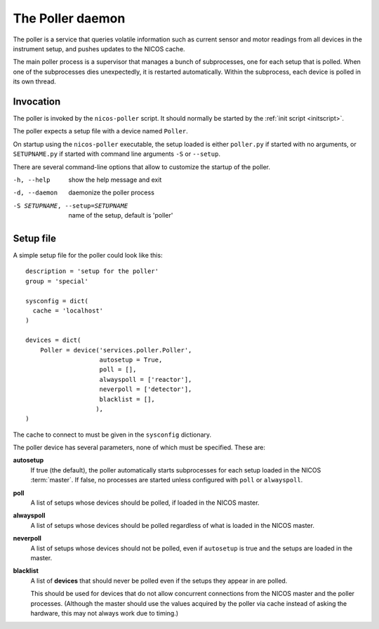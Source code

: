.. _poller:

The Poller daemon
=================

The poller is a service that queries volatile information such as current sensor
and motor readings from all devices in the instrument setup, and pushes updates
to the NICOS cache.

The main poller process is a supervisor that manages a bunch of subprocesses,
one for each setup that is polled.  When one of the subprocesses dies
unexpectedly, it is restarted automatically.  Within the subprocess, each
device is polled in its own thread.


Invocation
----------

The poller is invoked by the ``nicos-poller`` script.  It should normally be
started by the :ref:`init script <initscript>`.

The poller expects a setup file with a device named ``Poller``.

.. The file must be named either ``poller.py`` or :file:`SETUPNAME.py`, where
   ``SETUPNAME`` is a user-defined name.

On startup using the ``nicos-poller`` executable, the setup loaded is either
``poller.py`` if started with no arguments, or ``SETUPNAME.py`` if started
with command line arguments ``-S`` or ``--setup``.

There are several command-line options that allow to customize the startup of
the poller.

-h, --help                       show the help message and exit
-d, --daemon                     daemonize the poller process
-S SETUPNAME, --setup=SETUPNAME  name of the setup, default is 'poller'

Setup file
----------

A simple setup file for the poller could look like this::

  description = 'setup for the poller'
  group = 'special'

  sysconfig = dict(
    cache = 'localhost'
  )

  devices = dict(
      Poller = device('services.poller.Poller',
                      autosetup = True,
                      poll = [],
                      alwayspoll = ['reactor'],
                      neverpoll = ['detector'],
                      blacklist = [],
                     ),
  )

The cache to connect to must be given in the ``sysconfig`` dictionary.

The poller device has several parameters, none of which must be specified.
These are:

**autosetup**
  If true (the default), the poller automatically starts subprocesses for each
  setup loaded in the NICOS :term:`master`.  If false, no processes are started
  unless configured with ``poll`` or ``alwayspoll``.

**poll**
  A list of setups whose devices should be polled, if loaded in the NICOS
  master.

**alwayspoll**
  A list of setups whose devices should be polled regardless of what is loaded
  in the NICOS master.

**neverpoll**
  A list of setups whose devices should not be polled, even if ``autosetup`` is
  true and the setups are loaded in the master.

**blacklist**
  A list of **devices** that should never be polled even if the setups they
  appear in are polled.

  This should be used for devices that do not allow concurrent connections from
  the NICOS master and the poller processes.  (Although the master should use
  the values acquired by the poller via cache instead of asking the hardware,
  this may not always work due to timing.)
